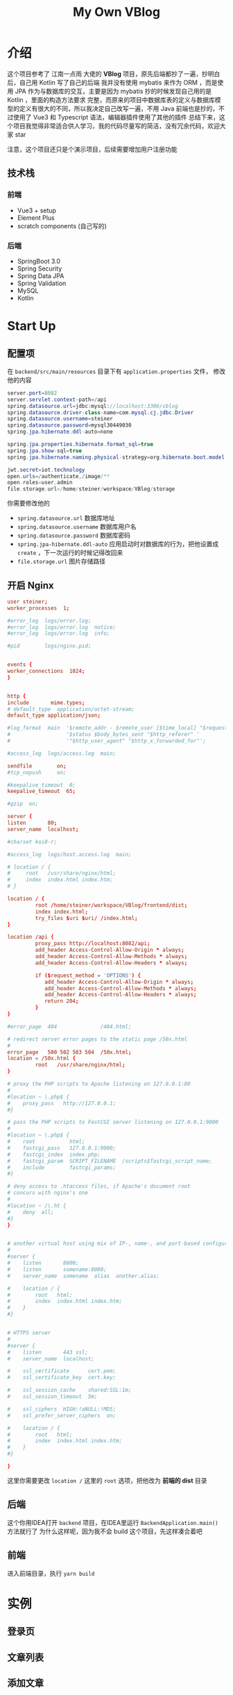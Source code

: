 #+title: My Own VBlog 

* 介绍
这个项目参考了 江南一点雨 大佬的 *VBlog* 项目，原先后端都抄了一遍，抄明白后，自己用 Kotlin 写了自己的后端
我并没有使用 mybatis 来作为 ORM ，而是使用 JPA 作为与数据库的交互，主要是因为 mybatis 抄的时候发现自己用的是 Kotlin ，里面的构造方法要求
完整，而原来的项目中数据库表的定义与数据库模型的定义有很大的不同，所以我决定自己改写一遍，不用 Java 
前端也是抄的，不过使用了 Vue3 和 Typescript 语法，编辑器插件使用了其他的插件
总结下来，这个项目我觉得非常适合供人学习，我的代码尽量写的简洁，没有冗余代码，欢迎大家 star

注意，这个项目还只是个演示项目，后续需要增加用户注册功能
** 技术栈
*** 前端
- Vue3 + setup
- Element Plus
- scratch components (自己写的)
*** 后端
- SpringBoot 3.0
- Spring Security
- Spring Data JPA
- Spring Validation
- MySQL
- Kotlin

* Start Up
** 配置项
在 =backend/src/main/resources= 目录下有 =application.properties= 文件，
修改他的内容
#+begin_src java
  server.port=8082
  server.servlet.context-path=/api
  spring.datasource.url=jdbc:mysql://localhost:3306/vblog
  spring.datasource.driver-class-name=com.mysql.cj.jdbc.Driver
  spring.datasource.username=steiner
  spring.datasource.password=mysql30449030
  spring.jpa.hibernate.ddl-auto=none

  spring.jpa.properties.hibernate.format_sql=true
  spring.jpa.show-sql=true
  spring.jpa.hibernate.naming.physical-strategy=org.hibernate.boot.model.naming.PhysicalNamingStrategyStandardImpl

  jwt.secret=iot.technology
  open.urls=/authenticate,/image/**
  open.roles=user,admin
  file.storage.url=/home/steiner/workspace/VBlog/storage
#+end_src

你需要修改他的
- =spring.datasource.url= 数据库地址
- =spring.datasource.username= 数据库用户名
- =spring.datasource.password= 数据库密码
- =spring.jpa-hibernate.ddl-auto= 应用启动时对数据库的行为，把他设置成 =create=
  ，下一次运行的时候记得改回来
- =file.storage.url= 图片存储路径

** 开启 Nginx
#+begin_src conf
  user steiner;
  worker_processes  1;

  #error_log  logs/error.log;
  #error_log  logs/error.log  notice;
  #error_log  logs/error.log  info;

  #pid        logs/nginx.pid;


  events {
  worker_connections  1024;
  }


  http {
  include       mime.types;
  # default_type  application/octet-stream;
  default_type application/json;

  #log_format  main  '$remote_addr - $remote_user [$time_local] "$request" '
  #                  '$status $body_bytes_sent "$http_referer" '
  #                  '"$http_user_agent" "$http_x_forwarded_for"';

  #access_log  logs/access.log  main;

  sendfile        on;
  #tcp_nopush     on;

  #keepalive_timeout  0;
  keepalive_timeout  65;

  #gzip  on;

  server {
  listen       80;
  server_name  localhost;

  #charset koi8-r;

  #access_log  logs/host.access.log  main;

  # location / {
  #     root   /usr/share/nginx/html;
  #     index  index.html index.htm;
  # }

  location / {
           root /home/steiner/workspace/VBlog/frontend/dist;
           index index.html;
           try_files $uri $uri/ /index.html;
  }

  location /api {
           proxy_pass http://localhost:8082/api;
           add_header Access-Control-Allow-Origin * always;
           add_header Access-Control-Allow-Methods * always;
           add_header Access-Control-Allow-Headers * always;

           if ($request_method = 'OPTIONS') {
              add_header Access-Control-Allow-Origin * always;
              add_header Access-Control-Allow-Methods * always;
              add_header Access-Control-Allow-Headers * always;
              return 204;     
           }
  }

  #error_page  404              /404.html;

  # redirect server error pages to the static page /50x.html
  #
  error_page   500 502 503 504  /50x.html;
  location = /50x.html {
           root   /usr/share/nginx/html;
  }

  # proxy the PHP scripts to Apache listening on 127.0.0.1:80
  #
  #location ~ \.php$ {
  #    proxy_pass   http://127.0.0.1;
  #}

  # pass the PHP scripts to FastCGI server listening on 127.0.0.1:9000
  #
  #location ~ \.php$ {
  #    root           html;
  #    fastcgi_pass   127.0.0.1:9000;
  #    fastcgi_index  index.php;
  #    fastcgi_param  SCRIPT_FILENAME  /scripts$fastcgi_script_name;
  #    include        fastcgi_params;
  #}

  # deny access to .htaccess files, if Apache's document root
  # concurs with nginx's one
  #
  #location ~ /\.ht {
  #    deny  all;
  #}
  }


  # another virtual host using mix of IP-, name-, and port-based configuration
  #
  #server {
  #    listen       8000;
  #    listen       somename:8080;
  #    server_name  somename  alias  another.alias;

  #    location / {
  #        root   html;
  #        index  index.html index.htm;
  #    }
  #}


  # HTTPS server
  #
  #server {
  #    listen       443 ssl;
  #    server_name  localhost;

  #    ssl_certificate      cert.pem;
  #    ssl_certificate_key  cert.key;

  #    ssl_session_cache    shared:SSL:1m;
  #    ssl_session_timeout  5m;

  #    ssl_ciphers  HIGH:!aNULL:!MD5;
  #    ssl_prefer_server_ciphers  on;

  #    location / {
  #        root   html;
  #        index  index.html index.htm;
  #    }
  #}

  }

#+end_src

这里你需要更改 =location /= 这里的 =root= 选项，把他改为 *前端的 dist* 目录
** 后端
这个你用IDEA打开 =backend= 项目，在IDEA里运行 =BackendApplication.main()= 方法就行了
为什么这样呢，因为我不会 build 这个项目，先这样凑合着吧
** 前端
进入前端目录，执行 =yarn build=


* 实例
** 登录页

#+DOWNLOADED: screenshot @ 2023-04-25 22:18:37
[[file:images/实例/2023-04-25_22-18-37_screenshot.png]]

** 文章列表


#+DOWNLOADED: screenshot @ 2023-04-25 22:25:40
[[file:images/实例/2023-04-25_22-25-40_screenshot.png]]

** 添加文章

#+DOWNLOADED: screenshot @ 2023-04-25 22:21:19
[[file:images/实例/2023-04-25_22-21-19_screenshot.png]]

** 修改文章

#+DOWNLOADED: screenshot @ 2023-04-25 22:24:23
[[file:images/实例/2023-04-25_22-24-23_screenshot.png]]

** 栏目管理

#+DOWNLOADED: screenshot @ 2023-04-25 22:25:04
[[file:images/实例/2023-04-25_22-25-04_screenshot.png]]

** 用户设置(管理员页面)

#+DOWNLOADED: screenshot @ 2023-04-25 22:26:09
[[file:images/实例/2023-04-25_22-26-09_screenshot.png]]

* Progress
** Frontend
- [X] 主页
- [X] 删除失败
- [X] 删除和显示不同步
- [X] 草稿箱功能
- [X] 回收站功能 v-if ??
- [X] 删除操作
- [X] 栏目管理
- [X] 请求时 state = ?
- [X] 添加 Category
- [X] 用户管理
- [ ] 用户管理 + 用户 enabled
- [X] Update Roles: Unable to locate constructor for embeddable : com.example.backend.model.UserRole$UPK
- [X] Update Roles: Duplicate entry '2-1' for key 'PRIMARY'
** Backend
- [X] Article state 添加一个字段 state = DELETED/3, state = DUSTBIN/2

** PROBLEM
- [X] enabledChange(user.enabled) ?

** Feature
- [ ] add role
- [ ] add user
- [ ] user enabled
